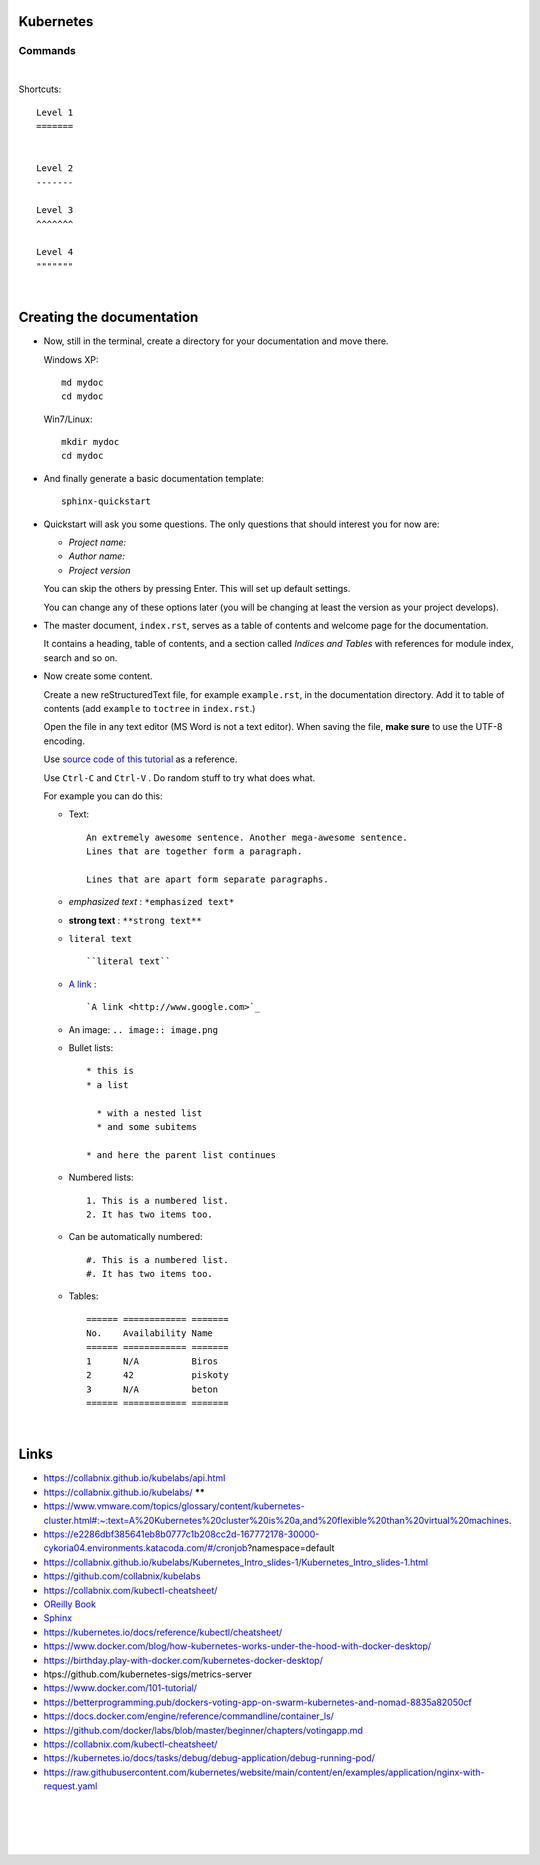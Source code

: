 .. highlight:: rst

-----------------
Kubernetes
-----------------


^^^^^^^^^^
Commands
^^^^^^^^^^


|


Shortcuts::

       Level 1
       =======
       
       
       Level 2
       -------
       
       Level 3
       ^^^^^^^
       
       Level 4
       """""""


|

--------------------------
Creating the documentation
--------------------------

* Now, still in the terminal, create a directory for your documentation and move there.

  Windows XP::

     md mydoc
     cd mydoc

  Win7/Linux::

     mkdir mydoc
     cd mydoc

* And finally generate a basic documentation template::

     sphinx-quickstart

* Quickstart will ask you some questions.
  The only questions that should interest you for now are:

  - *Project name:*
  - *Author name:*  
  - *Project version*

  You can skip the others by pressing Enter.
  This will set up default settings.

  You can change any of these options later (you will be changing at least the version as your project develops).
  

* The master document, ``index.rst``, serves as a table of contents and
  welcome page for the documentation. 

  It contains a heading, table of contents, and a section called
  *Indices and Tables* with references for module index, search and so on.


* Now create some content.

  Create a new reStructuredText file, for example ``example.rst``, in the documentation directory.
  Add it to table of contents (add ``example`` to ``toctree`` in ``index.rst``.)

  Open the file in any text editor (MS Word is not a text editor).
  When saving the file, **make sure** to use the UTF-8 encoding. 

  Use `source code of this tutorial <https://raw.github.com/kiith-sa/reStructuredText-tutorial/master/README.rst>`_ 
  as a reference.

  Use ``Ctrl-C`` and ``Ctrl-V`` . Do random stuff to try what does what.


  For example you can do this:

  * Text::
    
       An extremely awesome sentence. Another mega-awesome sentence.
       Lines that are together form a paragraph.
    
       Lines that are apart form separate paragraphs.

  * *emphasized text* : ``*emphasized text*``
  * **strong text**   : ``**strong text**``
  * ``literal text``  :: 

     ``literal text``

  * `A link <http://www.google.com>`_ : :: 

     `A link <http://www.google.com>`_


  * An image: ``.. image:: image.png``

  * Bullet lists::

       * this is
       * a list
       
         * with a nested list
         * and some subitems
       
       * and here the parent list continues

  * Numbered lists::
       
       1. This is a numbered list.
       2. It has two items too.
     
  * Can be automatically numbered::

       #. This is a numbered list.
       #. It has two items too.

  * Tables::
     
       ====== ============ =======
       No.    Availability Name
       ====== ============ =======
       1      N/A          Biros
       2      42           piskoty
       3      N/A          beton
       ====== ============ =======





|


-----
Links
-----

* https://collabnix.github.io/kubelabs/api.html

* https://collabnix.github.io/kubelabs/   ******

* https://www.vmware.com/topics/glossary/content/kubernetes-cluster.html#:~:text=A%20Kubernetes%20cluster%20is%20a,and%20flexible%20than%20virtual%20machines.

* https://e2286dbf385641eb8b0777c1b208cc2d-167772178-30000-cykoria04.environments.katacoda.com/#/cronjob?namespace=default

* https://collabnix.github.io/kubelabs/Kubernetes_Intro_slides-1/Kubernetes_Intro_slides-1.html

* https://github.com/collabnix/kubelabs

* https://collabnix.com/kubectl-cheatsheet/

* `OReilly Book <https://learning.oreilly.com/library/view/kubernetes-up-and/9781098110192/titlepage01.html>`_

* `Sphinx <http://sphinx.pocoo.org>`_

* https://kubernetes.io/docs/reference/kubectl/cheatsheet/

* https://www.docker.com/blog/how-kubernetes-works-under-the-hood-with-docker-desktop/

* https://birthday.play-with-docker.com/kubernetes-docker-desktop/

* htps://github.com/kubernetes-sigs/metrics-server

* https://www.docker.com/101-tutorial/

* https://betterprogramming.pub/dockers-voting-app-on-swarm-kubernetes-and-nomad-8835a82050cf

* https://docs.docker.com/engine/reference/commandline/container_ls/

* https://github.com/docker/labs/blob/master/beginner/chapters/votingapp.md     

* https://collabnix.com/kubectl-cheatsheet/

* https://kubernetes.io/docs/tasks/debug/debug-application/debug-running-pod/

* https://raw.githubusercontent.com/kubernetes/website/main/content/en/examples/application/nginx-with-request.yaml


|
|
|
|

